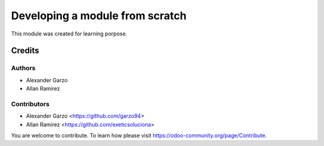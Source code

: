 =======================================
Developing a module from scratch
=======================================

.. !!!!!!!!!!!!!!!!!!!!!!!!!!!!!!!!!!!!!!!!!!!!!!!!!!!!
   !! This file is generated by oca-gen-addon-readme !!
   !! changes will be overwritten.                   !!
   !!!!!!!!!!!!!!!!!!!!!!!!!!!!!!!!!!!!!!!!!!!!!!!!!!!!


This module was created for learning porpose.

Credits
=======

Authors
~~~~~~~

* Alexander Garzo
* Allan Ramirez

Contributors
~~~~~~~~~~~~

* Alexander Garzo <https://github.com/garzo94>
* Allan Ramirez <https://github.com/exeticsoluciona>

You are welcome to contribute. To learn how please visit https://odoo-community.org/page/Contribute.
